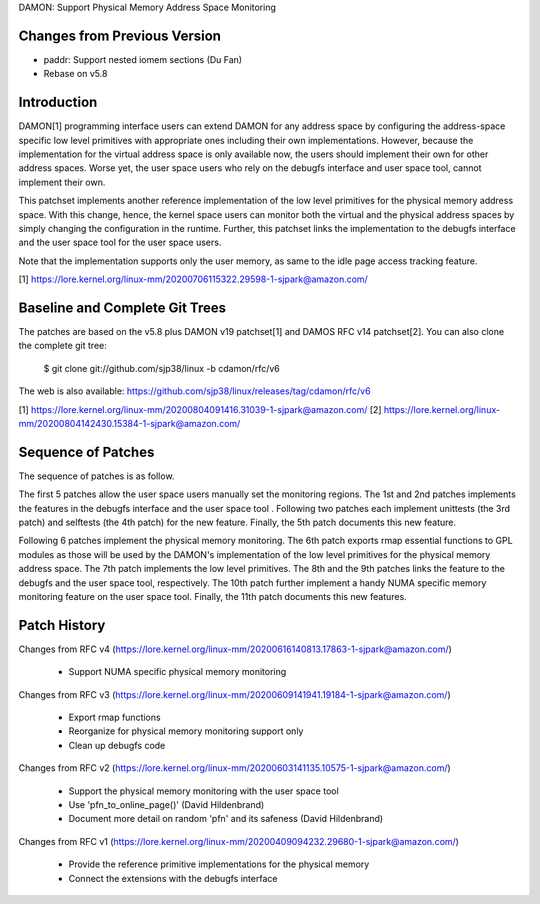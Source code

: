 DAMON: Support Physical Memory Address Space Monitoring

Changes from Previous Version
=============================

- paddr: Support nested iomem sections (Du Fan)
- Rebase on v5.8

Introduction
============

DAMON[1] programming interface users can extend DAMON for any address space by
configuring the address-space specific low level primitives with appropriate
ones including their own implementations.  However, because the implementation
for the virtual address space is only available now, the users should implement
their own for other address spaces.  Worse yet, the user space users who rely
on the debugfs interface and user space tool, cannot implement their own.

This patchset implements another reference implementation of the low level
primitives for the physical memory address space.  With this change, hence, the
kernel space users can monitor both the virtual and the physical address spaces
by simply changing the configuration in the runtime.  Further, this patchset
links the implementation to the debugfs interface and the user space tool for
the user space users.

Note that the implementation supports only the user memory, as same to the idle
page access tracking feature.

[1] https://lore.kernel.org/linux-mm/20200706115322.29598-1-sjpark@amazon.com/

Baseline and Complete Git Trees
===============================

The patches are based on the v5.8 plus DAMON v19 patchset[1] and DAMOS RFC v14
patchset[2].  You can also clone the complete git tree:

    $ git clone git://github.com/sjp38/linux -b cdamon/rfc/v6

The web is also available:
https://github.com/sjp38/linux/releases/tag/cdamon/rfc/v6

[1] https://lore.kernel.org/linux-mm/20200804091416.31039-1-sjpark@amazon.com/
[2] https://lore.kernel.org/linux-mm/20200804142430.15384-1-sjpark@amazon.com/

Sequence of Patches
===================

The sequence of patches is as follow.

The first 5 patches allow the user space users manually set the monitoring
regions.  The 1st and 2nd patches implements the features in the debugfs
interface and the user space tool .  Following two patches each implement
unittests (the 3rd patch) and selftests (the 4th patch) for the new feature.
Finally, the 5th patch documents this new feature.

Following 6 patches implement the physical memory monitoring.  The 6th patch
exports rmap essential functions to GPL modules as those will be used by the
DAMON's implementation of the low level primitives for the physical memory
address space.  The 7th patch implements the low level primitives.  The 8th and
the 9th patches links the feature to the debugfs and the user space tool,
respectively.  The 10th patch further implement a handy NUMA specific memory
monitoring feature on the user space tool.  Finally, the 11th patch documents
this new features.

Patch History
=============

Changes from RFC v4
(https://lore.kernel.org/linux-mm/20200616140813.17863-1-sjpark@amazon.com/)
 - Support NUMA specific physical memory monitoring

Changes from RFC v3
(https://lore.kernel.org/linux-mm/20200609141941.19184-1-sjpark@amazon.com/)
 - Export rmap functions
 - Reorganize for physical memory monitoring support only
 - Clean up debugfs code

Changes from RFC v2
(https://lore.kernel.org/linux-mm/20200603141135.10575-1-sjpark@amazon.com/)
 - Support the physical memory monitoring with the user space tool
 - Use 'pfn_to_online_page()' (David Hildenbrand)
 - Document more detail on random 'pfn' and its safeness (David Hildenbrand)

Changes from RFC v1
(https://lore.kernel.org/linux-mm/20200409094232.29680-1-sjpark@amazon.com/)
 - Provide the reference primitive implementations for the physical memory
 - Connect the extensions with the debugfs interface
